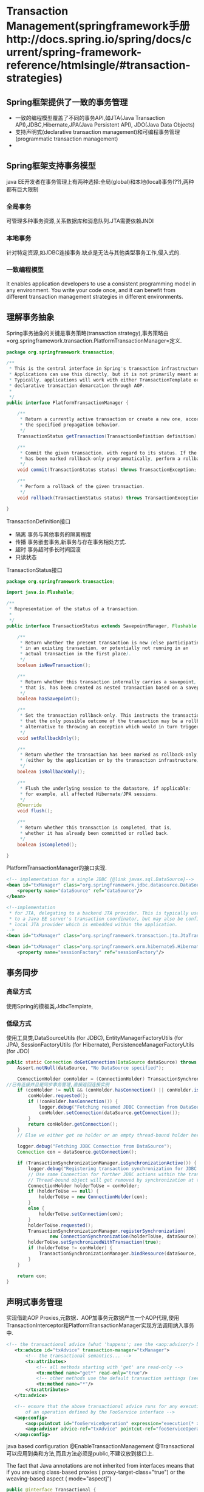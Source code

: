 * Transaction Management(springframework手册http://docs.spring.io/spring/docs/current/spring-framework-reference/htmlsingle/#transaction-strategies)
** Spring框架提供了一致的事务管理
+ 一致的编程模型覆盖了不同的事务API,如JTA(Java Transaction API),JDBC,Hibernate,JPA(Java Persistent API), JDO(Java Data Objects)
+ 支持声明式(declarative transaction management)和可编程事务管理(programmatic transaction management)
+ 
** Spring框架支持事务模型
java EE开发者在事务管理上有两种选择:全局(global)和本地(local)事务(??),两种都有巨大限制
*** 全局事务
可管理多种事务资源,关系数据库和消息队列.JTA需要依赖JNDI
*** 本地事务 
针对特定资源,如JDBC连接事务.缺点是无法与其他类型事务工作,侵入式的.
*** 一致编程模型
It enables application developers to use a consistent programming model in any environment. 
You write your code once, and it can benefit from different transaction management strategies in different environments.
** 理解事务抽象
Spring事务抽象的关键是事务策略(transaction strategy),事务策略由=org.springframework.transaction.PlatformTransactionManager=定义.
#+BEGIN_SRC java
package org.springframework.transaction;

/**
 * This is the central interface in Spring's transaction infrastructure.
 * Applications can use this directly, but it is not primarily meant as API:
 * Typically, applications will work with either TransactionTemplate or
 * declarative transaction demarcation through AOP.
 *
 */
public interface PlatformTransactionManager {

	/**
	 * Return a currently active transaction or create a new one, according to
	 * the specified propagation behavior.
	 */
	TransactionStatus getTransaction(TransactionDefinition definition) throws TransactionException;

	/**
	 * Commit the given transaction, with regard to its status. If the transaction
	 * has been marked rollback-only programmatically, perform a rollback.
	 */
	void commit(TransactionStatus status) throws TransactionException;

	/**
	 * Perform a rollback of the given transaction.
	 */
	void rollback(TransactionStatus status) throws TransactionException;

}

#+END_SRC
 
TransactionDefinition接口
- 隔离 事务与其他事务的隔离程度
- 传播 事务嵌套事务,新事务与存在事务相处方式.
- 超时 事务超时多长时间回滚
- 只读状态

TransactionStatus接口
#+BEGIN_SRC java
package org.springframework.transaction;

import java.io.Flushable;

/**
 * Representation of the status of a transaction.
 *
 */
public interface TransactionStatus extends SavepointManager, Flushable {

	/**
	 * Return whether the present transaction is new (else participating
	 * in an existing transaction, or potentially not running in an
	 * actual transaction in the first place).
	 */
	boolean isNewTransaction();

	/**
	 * Return whether this transaction internally carries a savepoint,
	 * that is, has been created as nested transaction based on a savepoint.
	 */
	boolean hasSavepoint();

	/**
	 * Set the transaction rollback-only. This instructs the transaction manager
	 * that the only possible outcome of the transaction may be a rollback, as
	 * alternative to throwing an exception which would in turn trigger a rollback.
	 */
	void setRollbackOnly();

	/**
	 * Return whether the transaction has been marked as rollback-only
	 * (either by the application or by the transaction infrastructure).
	 */
	boolean isRollbackOnly();

	/**
	 * Flush the underlying session to the datastore, if applicable:
	 * for example, all affected Hibernate/JPA sessions.
	 */
	@Override
	void flush();

	/**
	 * Return whether this transaction is completed, that is,
	 * whether it has already been committed or rolled back.
	 */
	boolean isCompleted();

}
#+END_SRC

PlatformTransactionManager的接口实现.
#+BEGIN_SRC xml
<!-- implementation for a single JDBC {@link javax.sql.DataSource}-->
<bean id="txManager" class="org.springframework.jdbc.datasource.DataSourceTransactionManager">
    <property name="dataSource" ref="dataSource"/>
</bean>

<!--implementation
 * for JTA, delegating to a backend JTA provider. This is typically used to delegate
 * to a Java EE server's transaction coordinator, but may also be configured with a
 * local JTA provider which is embedded within the application.
-->
<bean id="txManager" class="org.springframework.transaction.jta.JtaTransactionManager" />

<bean id="txManager" class="org.springframework.orm.hibernate5.HibernateTransactionManager">
    <property name="sessionFactory" ref="sessionFactory"/>
#+END_SRC
** 事务同步
*** 高级方式
使用Spring的模板类,JdbcTemplate, 
*** 低级方式
使用工具类,DataSourceUtils (for JDBC), EntityManagerFactoryUtils (for JPA), SessionFactoryUtils (for Hibernate), PersistenceManagerFactoryUtils (for JDO)
#+BEGIN_SRC java
	public static Connection doGetConnection(DataSource dataSource) throws SQLException {
		Assert.notNull(dataSource, "No DataSource specified");

		ConnectionHolder conHolder = (ConnectionHolder) TransactionSynchronizationManager.getResource(dataSource);
    //已有连接并且是同步事务管理,直接返回连接实例
		if (conHolder != null && (conHolder.hasConnection() || conHolder.isSynchronizedWithTransaction())) {
			conHolder.requested();
			if (!conHolder.hasConnection()) {
				logger.debug("Fetching resumed JDBC Connection from DataSource");
				conHolder.setConnection(dataSource.getConnection());
			}
			return conHolder.getConnection();
		}
		// Else we either got no holder or an empty thread-bound holder here.

		logger.debug("Fetching JDBC Connection from DataSource");
		Connection con = dataSource.getConnection();

		if (TransactionSynchronizationManager.isSynchronizationActive()) {
			logger.debug("Registering transaction synchronization for JDBC Connection");
			// Use same Connection for further JDBC actions within the transaction.
			// Thread-bound object will get removed by synchronization at transaction completion.
			ConnectionHolder holderToUse = conHolder;
			if (holderToUse == null) {
				holderToUse = new ConnectionHolder(con);
			}
			else {
				holderToUse.setConnection(con);
			}
			holderToUse.requested();
			TransactionSynchronizationManager.registerSynchronization(
					new ConnectionSynchronization(holderToUse, dataSource));
			holderToUse.setSynchronizedWithTransaction(true);
			if (holderToUse != conHolder) {
				TransactionSynchronizationManager.bindResource(dataSource, holderToUse);
			}
		}

		return con;
	}

#+END_SRC
** 声明式事务管理
实现借助AOP Proxies,元数据．AOP加事务元数据产生一个AOP代理,使用TransactionInterceptor和PlatformTransactionManager实现方法调用纳入事务中.
#+BEGIN_SRC xml
 <!-- the transactional advice (what 'happens'; see the <aop:advisor/> bean below) -->
    <tx:advice id="txAdvice" transaction-manager="txManager">
        <!-- the transactional semantics... -->
        <tx:attributes>
            <!-- all methods starting with 'get' are read-only -->
            <tx:method name="get*" read-only="true"/>
            <!-- other methods use the default transaction settings (see below) -->
            <tx:method name="*"/>
        </tx:attributes>
    </tx:advice>

    <!-- ensure that the above transactional advice runs for any execution
        of an operation defined by the FooService interface -->
    <aop:config>
        <aop:pointcut id="fooServiceOperation" expression="execution(* x.y.service.FooService.*(..))"/>
        <aop:advisor advice-ref="txAdvice" pointcut-ref="fooServiceOperation"/>
    </aop:config>
#+END_SRC
java based configuration
@EnableTransactionManagement
@Transactional 可以应用到类和方法,而且方法必须是public,不建议放到接口上.
#+BEGIN_COMMEN
 The fact that Java annotations are not inherited from interfaces means 
that if you are using class-based proxies ( proxy-target-class="true") 
or the weaving-based aspect ( mode="aspectj")
#+END_COMMEN
#+BEGIN_SRC java
public @interface Transactional {
	@AliasFor("transactionManager")
	String value() default "";

	@AliasFor("value")
	String transactionManager() default "";

	Propagation propagation() default Propagation.REQUIRED;

	Isolation isolation() default Isolation.DEFAULT;

	int timeout() default TransactionDefinition.TIMEOUT_DEFAULT;

	boolean readOnly() default false;

	Class<? extends Throwable>[] rollbackFor() default {};

	String[] rollbackForClassName() default {};

	Class<? extends Throwable>[] noRollbackFor() default {};

	String[] noRollbackForClassName() default {};

}
#+END_SRC
*** 事务传播
+ REQUIRED
  propagation值为Propagation.REQUIRED,Spring在事务方法上创建一个逻辑事务,每一个逻辑事务可以决定自己的回滚状态,
外部逻辑事务与内部逻辑事务是独立的,但这些逻辑事务最终会映射到物理事务上.当内部逻辑事务设置回滚,外部逻辑事务不想回滚,
这是会抛出UnexpectedRollbackException.所以如果内部事务设置了回滚,外部事务依然可以提交,外部调用者需要收到UnexpectedRollbackException
进行回滚.
+ REQUIRES_NEW
  与REQUIRED相比,使用完全独立的物理事务,内外事务不会相互影响,内部事务回滚不会影响外部事务提交.
+ NESTED
使用一个独立的物理事务和回滚点,内部事务可以进行回滚,对于物理事务只是回滚到某个回滚点,可以继续执行事务.
** 可编程事务
Spring提供两个类:
+ TransactionTemplate
+ PlatformTransactionManager
